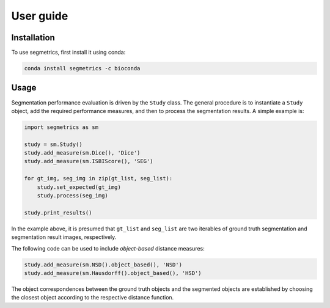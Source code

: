 User guide
==========

.. _installation:

Installation
------------

To use segmetrics, first install it using conda:

.. code-block:: console

   conda install segmetrics -c bioconda

Usage
-----

Segmentation performance evaluation is driven by the ``Study`` class. The general procedure is to instantiate a ``Study`` object, add the required performance measures, and then to process the segmentation results. A simple example is:

.. code-block:: python

    import segmetrics as sm
    
    study = sm.Study()
    study.add_measure(sm.Dice(), 'Dice')
    study.add_measure(sm.ISBIScore(), 'SEG')
    
    for gt_img, seg_img in zip(gt_list, seg_list):
        study.set_expected(gt_img)
        study.process(seg_img)
    
    study.print_results()

In the example above, it is presumed that ``gt_list`` and ``seg_list`` are two iterables of ground truth segmentation and segmentation result images, respectively.

The following code can be used to include *object-based* distance measures:

.. code-block:: python

    study.add_measure(sm.NSD().object_based(), 'NSD')
    study.add_measure(sm.Hausdorff().object_based(), 'HSD')

The object correspondences between the ground truth objects and the segmented objects are established by choosing the closest object according to the respective distance function.
